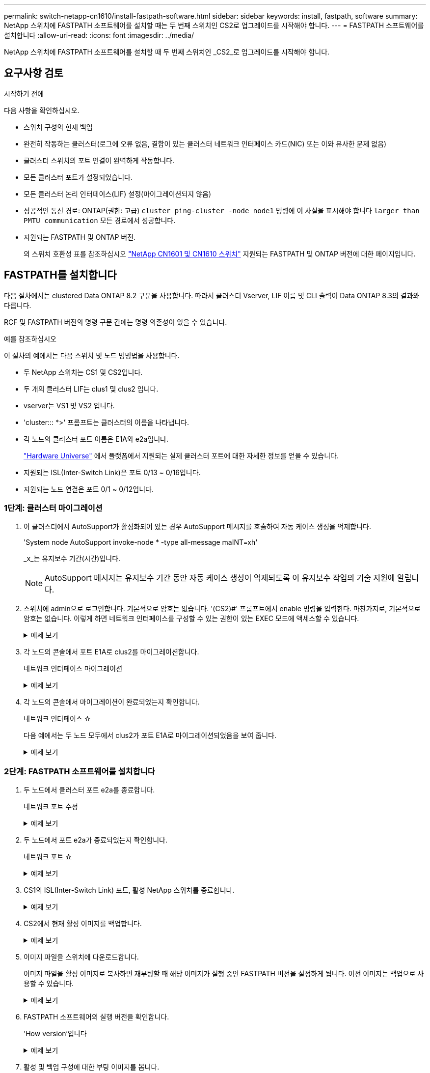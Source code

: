 ---
permalink: switch-netapp-cn1610/install-fastpath-software.html 
sidebar: sidebar 
keywords: install, fastpath, software 
summary: NetApp 스위치에 FASTPATH 소프트웨어를 설치할 때는 두 번째 스위치인 CS2로 업그레이드를 시작해야 합니다. 
---
= FASTPATH 소프트웨어를 설치합니다
:allow-uri-read: 
:icons: font
:imagesdir: ../media/


[role="lead"]
NetApp 스위치에 FASTPATH 소프트웨어를 설치할 때 두 번째 스위치인 _CS2_로 업그레이드를 시작해야 합니다.



== 요구사항 검토

.시작하기 전에
다음 사항을 확인하십시오.

* 스위치 구성의 현재 백업
* 완전히 작동하는 클러스터(로그에 오류 없음, 결함이 있는 클러스터 네트워크 인터페이스 카드(NIC) 또는 이와 유사한 문제 없음)
* 클러스터 스위치의 포트 연결이 완벽하게 작동합니다.
* 모든 클러스터 포트가 설정되었습니다.
* 모든 클러스터 논리 인터페이스(LIF) 설정(마이그레이션되지 않음)
* 성공적인 통신 경로: ONTAP(권한: 고급) `cluster ping-cluster -node node1` 명령에 이 사실을 표시해야 합니다 `larger than PMTU communication` 모든 경로에서 성공합니다.
* 지원되는 FASTPATH 및 ONTAP 버전.
+
의 스위치 호환성 표를 참조하십시오 http://mysupport.netapp.com/NOW/download/software/cm_switches_ntap/["NetApp CN1601 및 CN1610 스위치"^] 지원되는 FASTPATH 및 ONTAP 버전에 대한 페이지입니다.





== FASTPATH를 설치합니다

다음 절차에서는 clustered Data ONTAP 8.2 구문을 사용합니다. 따라서 클러스터 Vserver, LIF 이름 및 CLI 출력이 Data ONTAP 8.3의 결과와 다릅니다.

RCF 및 FASTPATH 버전의 명령 구문 간에는 명령 의존성이 있을 수 있습니다.

.예를 참조하십시오
이 절차의 예에서는 다음 스위치 및 노드 명명법을 사용합니다.

* 두 NetApp 스위치는 CS1 및 CS2입니다.
* 두 개의 클러스터 LIF는 clus1 및 clus2 입니다.
* vserver는 VS1 및 VS2 입니다.
* 'cluster::: *>' 프롬프트는 클러스터의 이름을 나타냅니다.
* 각 노드의 클러스터 포트 이름은 E1A와 e2a입니다.
+
https://hwu.netapp.com/["Hardware Universe"^] 에서 플랫폼에서 지원되는 실제 클러스터 포트에 대한 자세한 정보를 얻을 수 있습니다.

* 지원되는 ISL(Inter-Switch Link)은 포트 0/13 ~ 0/16입니다.
* 지원되는 노드 연결은 포트 0/1 ~ 0/12입니다.




=== 1단계: 클러스터 마이그레이션

. 이 클러스터에서 AutoSupport가 활성화되어 있는 경우 AutoSupport 메시지를 호출하여 자동 케이스 생성을 억제합니다.
+
'System node AutoSupport invoke-node * -type all-message maINT=xh'

+
_x_는 유지보수 기간(시간)입니다.

+

NOTE: AutoSupport 메시지는 유지보수 기간 동안 자동 케이스 생성이 억제되도록 이 유지보수 작업의 기술 지원에 알립니다.

. 스위치에 admin으로 로그인합니다. 기본적으로 암호는 없습니다. '(CS2)#' 프롬프트에서 enable 명령을 입력한다. 마찬가지로, 기본적으로 암호는 없습니다. 이렇게 하면 네트워크 인터페이스를 구성할 수 있는 권한이 있는 EXEC 모드에 액세스할 수 있습니다.
+
.예제 보기
[%collapsible]
====
[listing]
----
(cs2) # enable
Password (Enter)
(cs2) #
----
====
. 각 노드의 콘솔에서 포트 E1A로 clus2를 마이그레이션합니다.
+
네트워크 인터페이스 마이그레이션

+
.예제 보기
[%collapsible]
====
[listing]
----
cluster::*> network interface migrate -vserver vs1 -lif clus2 -destnode node1 -dest-port e1a
cluster::*> network interface migrate -vserver vs2 -lif clus2 -destnode node2 -dest-port e1a
----
====
. 각 노드의 콘솔에서 마이그레이션이 완료되었는지 확인합니다.
+
네트워크 인터페이스 쇼

+
다음 예에서는 두 노드 모두에서 clus2가 포트 E1A로 마이그레이션되었음을 보여 줍니다.

+
.예제 보기
[%collapsible]
====
[listing]
----
cluster::*> network interface show -role cluster

         Logical    Status     Network        Current  Current  Is
Vserver  Interface  Admin/Open Address/Mask   Node     Port     Home
-------- ---------- ---------- -------------- -------- -------  ----
vs1
         clus1      up/up      10.10.10.1/16  node1    e1a      true
         clus2      up/up      10.10.10.2/16  node1    e1a      false
vs2
         clus1      up/up      10.10.10.1/16  node2    e1a      true
         clus2      up/up      10.10.10.2/16  node2    e1a      false
----
====




=== 2단계: FASTPATH 소프트웨어를 설치합니다

. 두 노드에서 클러스터 포트 e2a를 종료합니다.
+
네트워크 포트 수정

+
.예제 보기
[%collapsible]
====
다음 예는 두 노드에서 종료되는 포트 e2a를 보여줍니다.

[listing]
----
cluster::*> network port modify -node node1 -port e2a -up-admin false
cluster::*> network port modify -node node2 -port e2a -up-admin false
----
====
. 두 노드에서 포트 e2a가 종료되었는지 확인합니다.
+
네트워크 포트 쇼

+
.예제 보기
[%collapsible]
====
[listing]
----
cluster::*> network port show -role cluster

                                 Auto-Negot  Duplex      Speed (Mbps)
Node   Port Role     Link MTU    Admin/Oper  Admin/Oper  Admin/Oper
------ ---- -------- ---- -----  ----------  ----------  ------------
node1
       e1a  cluster  up   9000   true/true   full/full   auto/10000
       e2a  cluster  down 9000   true/true   full/full   auto/10000
node2
       e1a  cluster  up   9000   true/true   full/full   auto/10000
       e2a  cluster  down 9000   true/true   full/full   auto/10000
----
====
. CS1의 ISL(Inter-Switch Link) 포트, 활성 NetApp 스위치를 종료합니다.
+
.예제 보기
[%collapsible]
====
[listing]
----
(cs1) # configure
(cs1)(config) # interface 0/13-0/16
(cs1)(Interface 0/13-0/16) # shutdown
(cs1)(Interface 0/13-0/16) # exit
(cs1)(config) # exit
----
====
. CS2에서 현재 활성 이미지를 백업합니다.
+
.예제 보기
[%collapsible]
====
[listing]
----
(cs2) # show bootvar

 Image Descriptions   .

  active:
  backup:

 Images currently available on Flash

----------------------------------------------------------------------
 unit        active       backup     current-active       next-active
----------------------------------------------------------------------

    1        1.1.0.3      1.1.0.1          1.1.0.3           1.1.0.3

(cs2) # copy active backup
Copying active to backup
Copy operation successful

(cs2) #
----
====
. 이미지 파일을 스위치에 다운로드합니다.
+
이미지 파일을 활성 이미지로 복사하면 재부팅할 때 해당 이미지가 실행 중인 FASTPATH 버전을 설정하게 됩니다. 이전 이미지는 백업으로 사용할 수 있습니다.

+
.예제 보기
[%collapsible]
====
[listing]
----
(cs2) # copy tftp://10.0.0.1/NetApp_CN1610_1.1.0.5.stk active


Mode...................................... TFTP
Set Server IP............................. 10.0.0.1
Path...................................... ./
Filename.................................. NetApp_CN1610_1.1.0.5.stk
Data Type................................. Code
Destination Filename...................... active

Management access will be blocked for the duration of the transfer
Are you sure you want to start? (y/n) y
TFTP Code transfer starting...


File transfer operation completed successfully.
----
====
. FASTPATH 소프트웨어의 실행 버전을 확인합니다.
+
'How version'입니다

+
.예제 보기
[%collapsible]
====
[listing]
----
(cs2) # show version

Switch: 1

System Description.................. Broadcom Scorpion 56820
                                     Development System - 16 TENGIG,
                                     1.1.0.3, Linux 2.6.21.7
Machine Type........................ Broadcom Scorpion 56820
                                     Development System - 16TENGIG
Machine Model....................... BCM-56820
Serial Number....................... 10611100004
FRU Number..........................
Part Number......................... BCM56820
Maintenance Level................... A
Manufacturer........................ 0xbc00
Burned In MAC Address............... 00:A0:98:4B:A9:AA
Software Version.................... 1.1.0.3
Operating System.................... Linux 2.6.21.7
Network Processing Device........... BCM56820_B0
Additional Packages................. FASTPATH QOS
                                     FASTPATH IPv6 Management
----
====
. 활성 및 백업 구성에 대한 부팅 이미지를 봅니다.
+
'How bootvar'입니다

+
.예제 보기
[%collapsible]
====
[listing]
----
(cs2) # show bootvar

Image Descriptions

 active :
 backup :

 Images currently available on Flash

----------------------------------------------------------------------
 unit        active       backup     current-active       next-active
----------------------------------------------------------------------

    1        1.1.0.3      1.1.0.3          1.1.0.3           1.1.0.5
----
====
. 스위치를 재부팅합니다.
+
다시 로드

+
.예제 보기
[%collapsible]
====
[listing]
----
(cs2) # reload

Are you sure you would like to reset the system? (y/n)  y

System will now restart!
----
====




=== 3단계: 설치 확인

. 다시 로그인하여 FASTPATH 소프트웨어의 새 버전을 확인합니다.
+
'How version'입니다

+
.예제 보기
[%collapsible]
====
[listing]
----
(cs2) # show version

Switch: 1

System Description................... Broadcom Scorpion 56820
                                      Development System - 16 TENGIG,
                                      1.1.0.5, Linux 2.6.21.7
Machine Type......................... Broadcom Scorpion 56820
                                      Development System - 16TENGIG
Machine Model........................ BCM-56820
Serial Number........................ 10611100004
FRU Number...........................
Part Number.......................... BCM56820
Maintenance Level.................... A
Manufacturer......................... 0xbc00
Burned In MAC Address................ 00:A0:98:4B:A9:AA
Software Version..................... 1.1.0.5
Operating System..................... Linux 2.6.21.7
Network Processing Device............ BCM56820_B0
Additional Packages.................. FASTPATH QOS
                                      FASTPATH IPv6 Management
----
====
. 활성 스위치인 CS1에서 ISL 포트를 불러옵니다.
+
'설정'을 클릭합니다

+
.예제 보기
[%collapsible]
====
[listing]
----
(cs1) # configure
(cs1) (config) # interface 0/13-0/16
(cs1) (Interface 0/13-0/16) # no shutdown
(cs1) (Interface 0/13-0/16) # exit
(cs1) (config) # exit
----
====
. ISL이 작동 중인지 확인:
+
'How port-channel 3/1

+
링크 상태 필드는 '위로'를 표시해야 합니다.

+
.예제 보기
[%collapsible]
====
[listing]
----
(cs2) # show port-channel 3/1

Local Interface................................ 3/1
Channel Name................................... ISL-LAG
Link State..................................... Up
Admin Mode..................................... Enabled
Type........................................... Static
Load Balance Option............................ 7
(Enhanced hashing mode)

Mbr    Device/       Port      Port
Ports  Timeout       Speed     Active
------ ------------- --------- -------
0/13   actor/long    10G Full  True
       partner/long
0/14   actor/long    10G Full  True
       partner/long
0/15   actor/long    10G Full  True
       partner/long
0/16   actor/long    10G Full  True
       partner/long
----
====
. 소프트웨어 버전 및 스위치 설정에 만족하면 'running-config' 파일을 'startup-config' 파일로 복사합니다.
+
.예제 보기
[%collapsible]
====
[listing]
----
(cs2) # write memory

This operation may take a few minutes.
Management interfaces will not be available during this time.

Are you sure you want to save? (y/n) y

Config file 'startup-config' created successfully .

Configuration Saved!
----
====
. 각 노드에서 두 번째 클러스터 포트 e2a를 설정합니다.
+
네트워크 포트 수정

+
.예제 보기
[%collapsible]
====
[listing]
----
cluster::*> network port modify -node node1 -port e2a -up-admin true
cluster::*> **network port modify -node node2 -port e2a -up-admin true**
----
====
. 포트 e2a와 연결된 되돌리기 clus2:
+
네트워크 인터페이스 복원

+
LIF는 ONTAP 소프트웨어 버전에 따라 자동으로 되돌릴 수 있습니다.

+
.예제 보기
[%collapsible]
====
[listing]
----
cluster::*> network interface revert -vserver Cluster -lif n1_clus2
cluster::*> network interface revert -vserver Cluster -lif n2_clus2
----
====
. LIF가 두 노드에서 홈('true')인지 확인합니다.
+
'network interface show -_role cluster _'

+
.예제 보기
[%collapsible]
====
[listing]
----
cluster::*> network interface show -role cluster

          Logical    Status     Network        Current  Current Is
Vserver   Interface  Admin/Oper Address/Mask   Node     Port    Home
--------  ---------- ---------- -------------- -------- ------- ----
vs1
          clus1      up/up      10.10.10.1/24  node1    e1a     true
          clus2      up/up      10.10.10.2/24  node1    e2a     true
vs2
          clus1      up/up      10.10.10.1/24  node2    e1a     true
          clus2      up/up      10.10.10.2/24  node2    e2a     true
----
====
. 노드 상태 보기:
+
'클러스터 쇼'

+
.예제 보기
[%collapsible]
====
[listing]
----
cluster::> cluster show

Node                 Health  Eligibility
-------------------- ------- ------------
node1                true    true
node2                true    true
----
====
. 이전 단계를 반복하여 다른 스위치 CS1에 FASTPATH 소프트웨어를 설치합니다.
. 자동 케이스 생성을 억제한 경우 AutoSupport 메시지를 호출하여 다시 활성화합니다.
+
'System node AutoSupport invoke-node * -type all-message maINT=end'


